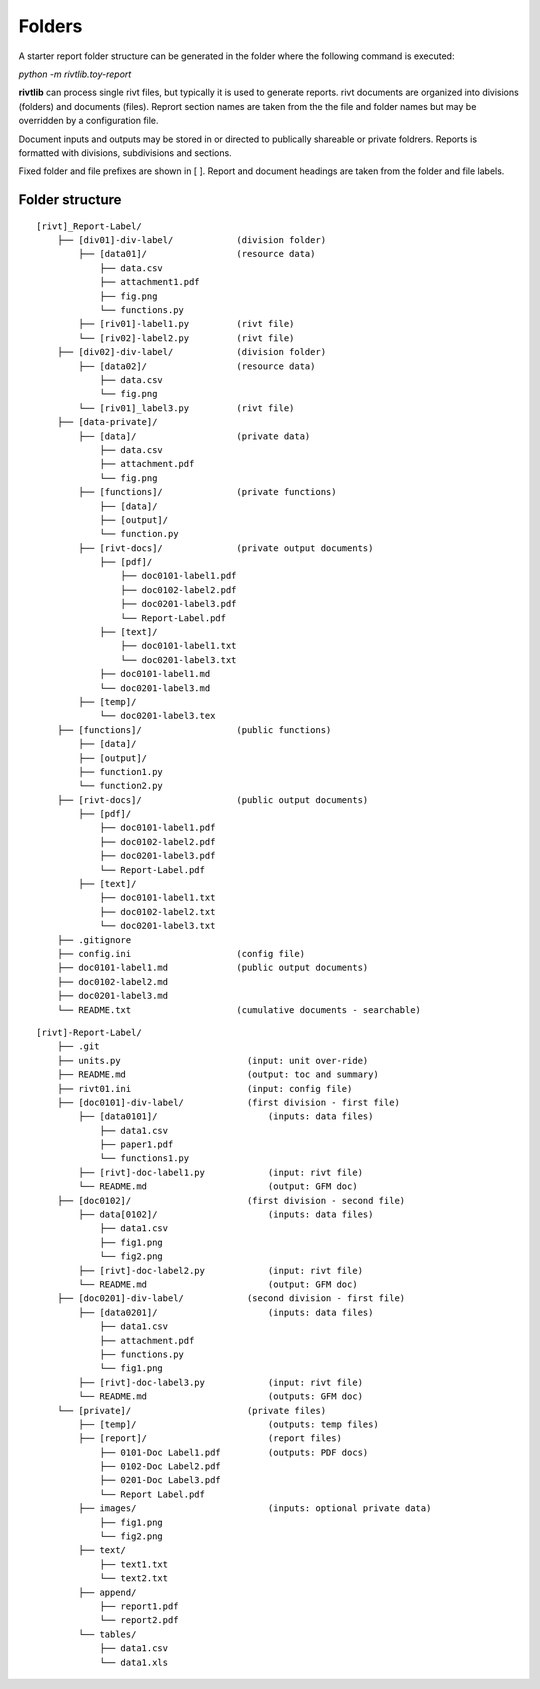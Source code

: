 Folders
=======

A starter report folder structure can be generated in the folder where the
following command is executed:

*python -m rivtlib.toy-report*

**rivtlib** can process single rivt files, but typically it is used to generate
reports. rivt documents are organized into divisions (folders) and documents
(files). Reprort section names are taken from the the file and folder names but
may be overridden by a configuration file.



Document inputs and outputs may be stored in or directed to publically
shareable or private foldrers. Reports is formatted with divisions,
subdivisions and sections.


Fixed folder and file prefixes are shown in [ ]. Report and document headings
are taken from the folder and file labels. 


Folder structure
----------------


::

    [rivt]_Report-Label/               
        ├── [div01]-div-label/            (division folder)
            ├── [data01]/                 (resource data)
                ├── data.csv                   
                ├── attachment1.pdf
                ├── fig.png            
                └── functions.py                   
            ├── [riv01]-label1.py         (rivt file)
            └── [riv02]-label2.py         (rivt file)   
        ├── [div02]-div-label/            (division folder)
            ├── [data02]/                 (resource data)
                ├── data.csv
                └── fig.png
            └── [riv01]_label3.py         (rivt file)
        ├── [data-private]/                 
            ├── [data]/                   (private data)                   
                ├── data.csv
                ├── attachment.pdf
                └── fig.png        
            ├── [functions]/              (private functions)                   
                ├── [data]/
                ├── [output]/
                └── function.py                
            ├── [rivt-docs]/              (private output documents)
                ├── [pdf]/                      
                    ├── doc0101-label1.pdf      
                    ├── doc0102-label2.pdf
                    ├── doc0201-label3.pdf
                    └── Report-Label.pdf 
                ├── [text]/                    
                    ├── doc0101-label1.txt      
                    └── doc0201-label3.txt       
                ├── doc0101-label1.md            
                └── doc0201-label3.md
            ├── [temp]/
                └── doc0201-label3.tex 
        ├── [functions]/                  (public functions)                   
            ├── [data]/
            ├── [output]/
            ├── function1.py
            └── function2.py                
        ├── [rivt-docs]/                  (public output documents)
            ├── [pdf]/                      
                ├── doc0101-label1.pdf      
                ├── doc0102-label2.pdf
                ├── doc0201-label3.pdf
                └── Report-Label.pdf 
            ├── [text]/                    
                ├── doc0101-label1.txt      
                ├── doc0102-label2.txt
                └── doc0201-label3.txt           
        ├── .gitignore
        ├── config.ini                    (config file)
        ├── doc0101-label1.md             (public output documents) 
        ├── doc0102-label2.md
        ├── doc0201-label3.md
        └── README.txt                    (cumulative documents - searchable) 



::
        
    [rivt]-Report-Label/               
        ├── .git
        ├── units.py                        (input: unit over-ride)
        ├── README.md                       (output: toc and summary) 
        ├── rivt01.ini                      (input: config file)
        ├── [doc0101]-div-label/            (first division - first file)
            ├── [data0101]/                     (inputs: data files)
                ├── data1.csv                   
                ├── paper1.pdf
                └── functions1.py                   
            ├── [rivt]-doc-label1.py            (input: rivt file)
            └── README.md                       (output: GFM doc)
        ├── [doc0102]/                      (first division - second file)
            ├── data[0102]/                     (inputs: data files)
                ├── data1.csv
                ├── fig1.png
                └── fig2.png
            ├── [rivt]-doc-label2.py            (input: rivt file)
            └── README.md                       (output: GFM doc)
        ├── [doc0201]-div-label/            (second division - first file)
            ├── [data0201]/                     (inputs: data files)
                ├── data1.csv
                ├── attachment.pdf
                ├── functions.py
                └── fig1.png
            ├── [rivt]-doc-label3.py            (input: rivt file)
            └── README.md                       (outputs: GFM doc)
        └── [private]/                      (private files)
            ├── [temp]/                         (outputs: temp files)
            ├── [report]/                       (report files)
                ├── 0101-Doc Label1.pdf         (outputs: PDF docs)
                ├── 0102-Doc Label2.pdf
                ├── 0201-Doc Label3.pdf
                └── Report Label.pdf            
            ├── images/                         (inputs: optional private data)
                ├── fig1.png
                └── fig2.png
            ├── text/    
                ├── text1.txt
                └── text2.txt
            ├── append/    
                ├── report1.pdf
                └── report2.pdf
            └── tables/
                ├── data1.csv
                └── data1.xls
